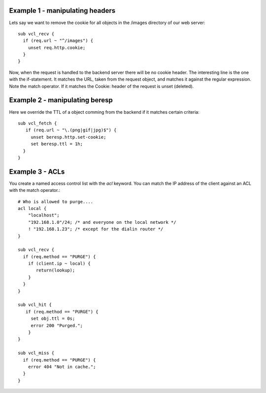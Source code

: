 Example 1 - manipulating headers
~~~~~~~~~~~~~~~~~~~~~~~~~~~~~~~~

Lets say we want to remove the cookie for all objects in the /images
directory of our web server::

  sub vcl_recv {
    if (req.url ~ "^/images") {
      unset req.http.cookie;
    }
  }

Now, when the request is handled to the backend server there will be
no cookie header. The interesting line is the one with the
if-statement. It matches the URL, taken from the request object, and
matches it against the regular expression. Note the match operator. If
it matches the Cookie: header of the request is unset (deleted). 

Example 2 - manipulating beresp
~~~~~~~~~~~~~~~~~~~~~~~~~~~~~~~

Here we override the TTL of a object comming from the backend if it
matches certain criteria::

  sub vcl_fetch {
     if (req.url ~ "\.(png|gif|jpg)$") {
       unset beresp.http.set-cookie;
       set beresp.ttl = 1h;
    }
  }

Example 3 - ACLs
~~~~~~~~~~~~~~~~

You create a named access control list with the *acl* keyword. You can match
the IP address of the client against an ACL with the match operator.::

  # Who is allowed to purge....
  acl local {
      "localhost";
      "192.168.1.0"/24; /* and everyone on the local network */
      ! "192.168.1.23"; /* except for the dialin router */
  }
  
  sub vcl_recv {
    if (req.method == "PURGE") {
      if (client.ip ~ local) {
         return(lookup);
      }
    } 
  }
  
  sub vcl_hit {
     if (req.method == "PURGE") {
       set obj.ttl = 0s;
       error 200 "Purged.";
      }
  }

  sub vcl_miss {
    if (req.method == "PURGE") {
      error 404 "Not in cache.";
    }
  }

